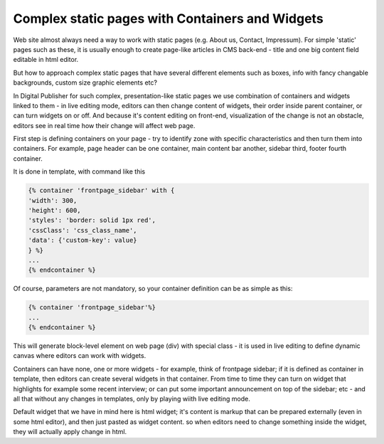 Complex static pages with Containers and Widgets
================================================

Web site almost always need a way to work with static pages (e.g. About us, Contact, Impressum). For simple 'static' pages such as these, it is usually enough to create page-like articles in CMS back-end - title and one big content field editable in html editor.

But how to approach complex static pages that have several different elements such as boxes, info with fancy changable backgrounds, custom size graphic elements etc?

In Digital Publisher for such complex, presentation-like static pages we use combination of containers and widgets linked to them - in live editing mode, editors can then change content of widgets, their order inside parent container, or can turn widgets on or off. And because it's content editing on front-end, visualization of the change is not an obstacle, editors see in real time how their change will affect web page.

First step is defining containers on your page - try to identify zone with specific characteristics and then turn them into containers. For example, page header can be one container, main content bar another, sidebar third, footer fourth container. 

It is done in template, with command like this

.. code-block:: twig

    {% container 'frontpage_sidebar' with {
    'width': 300,
    'height': 600,
    'styles': 'border: solid 1px red',
    'cssClass': 'css_class_name',
    'data': {'custom-key': value}
    } %}
    ...
    {% endcontainer %}

Of course, parameters are not mandatory, so your container definition can be as simple as this:

.. code-block:: twig

    {% container 'frontpage_sidebar'%}
    ...
    {% endcontainer %}

This will generate block-level element on web page (div) with special class - it is used in live editing to define dynamic canvas where editors can work with widgets.

Containers can have none, one or more widgets - for example, think of frontpage sidebar; if it is defined as container in template, then editors can create several widgets in that container. From time to time they can turn on widget that highlights for example some recent interview; or can put some important announcement on top of the sidebar; etc - and all that without any changes in templates, only by playing wiith live editing mode.

Default widget that we have in mind here is html widget; it's content is markup that can be prepared externally (even in some html editor), and then just pasted as widget content. so when editors need to change something inside the widget, they will actually apply change in html.
